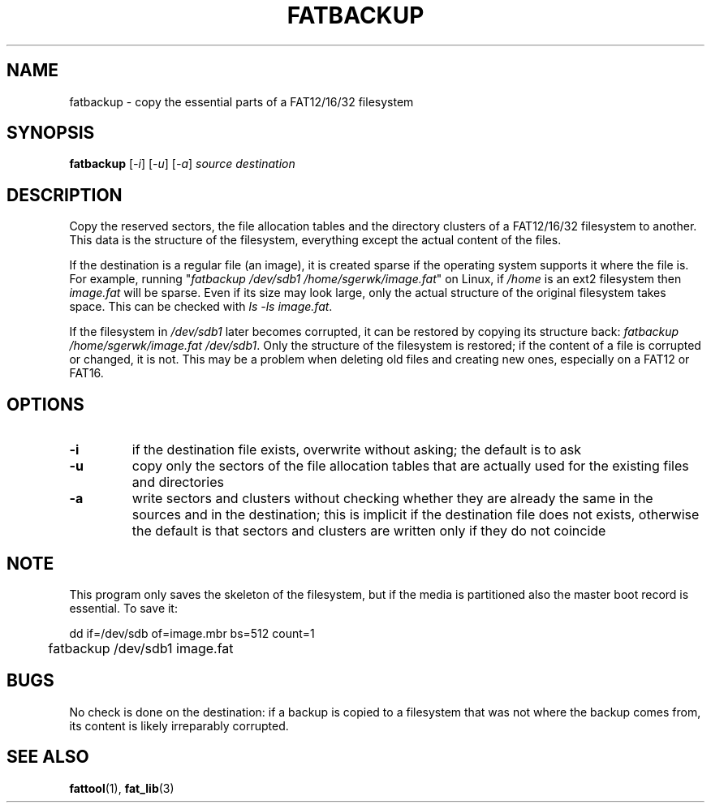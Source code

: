 .TH FATBACKUP 1 "Oct 16, 2016"
.SH NAME
fatbackup \- copy the essential parts of a FAT12/16/32 filesystem
.SH SYNOPSIS
.B fatbackup
[\fI-i\fP] [\fI-u\fP] [\fI-a\fP] \fIsource destination\fP
.
.
.
.SH DESCRIPTION

Copy the reserved sectors, the file allocation tables and the directory
clusters of a FAT12/16/32 filesystem to another. This data is the structure of
the filesystem, everything except the actual content of the files.

If the destination is a regular file (an image), it is created sparse if the
operating system supports it where the file is. For example, running
"\fIfatbackup /dev/sdb1 /home/sgerwk/image.fat\fP" on Linux, if \fI/home\fP is
an ext2 filesystem then \fIimage.fat\fP will be sparse. Even if its size may
look large, only the actual structure of the original filesystem takes space.
This can be checked with \fIls -ls image.fat\fP.

If the filesystem in \fI/dev/sdb1\fP later becomes corrupted, it can be
restored by copying its structure back: \fI fatbackup /home/sgerwk/image.fat
/dev/sdb1\fP. Only the structure of the filesystem is restored; if the content
of a file is corrupted or changed, it is not. This may be a problem when
deleting old files and creating new ones, especially on a FAT12 or FAT16.
.
.
.
.SH OPTIONS
.TP
\fB-i\fP
if the destination file exists, overwrite without asking; the default is to ask
.TP
\fB-u\fP
copy only the sectors of the file allocation tables that are actually used for
the existing files and directories
.TP
\fB-a\fP
write sectors and clusters without checking whether they are already the same
in the sources and in the destination; this is implicit if the destination file
does not exists, otherwise the default is that sectors and clusters are written
only if they do not coincide
.
.
.
.SH NOTE
This program only saves the skeleton of the filesystem, but if the media is
partitioned also the master boot record is essential. To save it:

.nf
	dd if=/dev/sdb of=image.mbr bs=512 count=1
	fatbackup /dev/sdb1 image.fat
.fi

.SH BUGS
No check is done on the destination: if a backup is copied to a filesystem that
was not where the backup comes from, its content is likely irreparably
corrupted.
.
.
.
.SH SEE ALSO
\fBfattool\fP(1), \fBfat_lib\fP(3)

